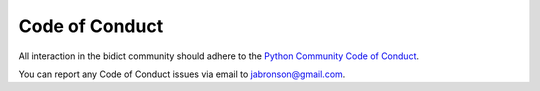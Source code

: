 Code of Conduct
===============

All interaction in the bidict community should adhere to the
`Python Community Code of Conduct <https://www.python.org/psf/conduct/>`__.

You can report any Code of Conduct issues via email to
`jabronson@gmail.com <mailto:jabronson@gmail.com>`__.
